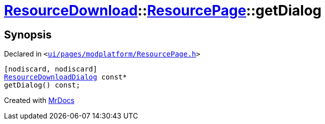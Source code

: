 [#ResourceDownload-ResourcePage-getDialog]
= xref:ResourceDownload.adoc[ResourceDownload]::xref:ResourceDownload/ResourcePage.adoc[ResourcePage]::getDialog
:relfileprefix: ../../
:mrdocs:


== Synopsis

Declared in `&lt;https://github.com/PrismLauncher/PrismLauncher/blob/develop/ui/pages/modplatform/ResourcePage.h#L65[ui&sol;pages&sol;modplatform&sol;ResourcePage&period;h]&gt;`

[source,cpp,subs="verbatim,replacements,macros,-callouts"]
----
[nodiscard, nodiscard]
xref:ResourceDownload/ResourceDownloadDialog.adoc[ResourceDownloadDialog] const*
getDialog() const;
----



[.small]#Created with https://www.mrdocs.com[MrDocs]#

